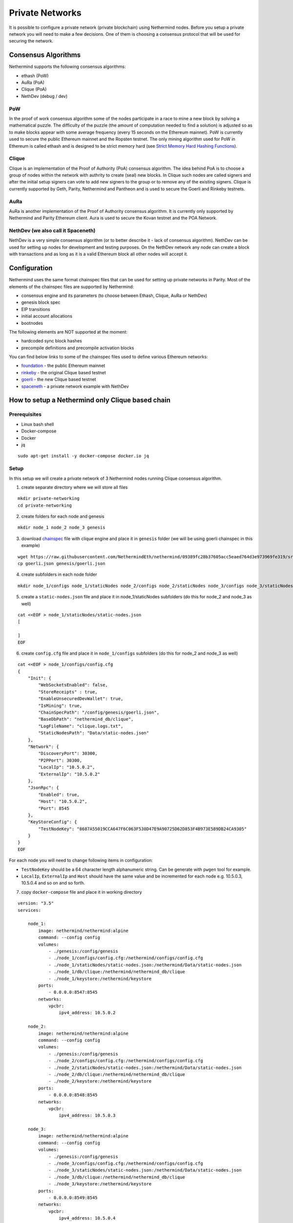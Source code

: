 Private Networks
****************

It is possible to configure a private network (private blockchain) using Nethermind nodes. Before you setup a private network you will need to make a few decisions. One of them is choosing a consensus protocol that will be used for securing the network.

Consensus Algorithms
====================

Nethermind supports the following consensus algorithms:

* ethash (PoW)
* AuRa (PoA)
* Clique (PoA)
* NethDev (debug / dev)

PoW
^^^

In the proof of work consensus algorithm some of the nodes participate in a race to mine a new block by solving a mathematical puzzle. The difficulty of the puzzle (the amount of computation needed to find a solution) is adjusted so as to make blocks appear with some average frequency (every 15 seconds on the Ethereum mainnet). PoW is currently used to secure the public Ethereum mainnet and the Ropsten testnet. The only mining algorithm used for PoW in Ethereum is called ethash and is designed to be strict memory hard (see `Strict Memory Hard Hashing Functions <http://www.hashcash.org/papers/memohash.pdf>`_).

Clique
^^^^^^

Clique is an implementation of the Proof of Authority (PoA) consensus algorithm. The idea behind PoA is to choose a group of nodes within the network with authrity to create (seal) new blocks. In Clique such nodes are called signers and after the initial setup signers can vote to add new signers to the group or to remove any of the existing signers. Clique is currently supported by Geth, Parity, Nethermind and Pantheon and is used to secure the Goerli and Rinkeby testnets. 

AuRa
^^^^

AuRa is another implementation of the Proof of Authority consensus algorithm. It is currently only supported by Nethermind and Parity Ethereum client. Aura is used to secure the Kovan testnet and the POA Network.

NethDev (we also call it Spaceneth)
^^^^^^^

NethDev is a very simple consensus algorithm (or to better describe it - lack of consensus algorithm). NethDev can be used for setting up nodes for development and testing purposes. On the NethDev network any node can create a block with transactions and as long as it is a valid Ethereum block all other nodes will accept it.

Configuration
=============

Nethermind uses the same format chainspec files that can be used for setting up private networks in Parity. Most of the elements of the chainspec files are supported by Nethermind:

* consensus engine and its parameters (to choose between Ethash, Clique, AuRa or NethDev)
* genesis block spec
* EIP transitions
* initial account allocations
* bootnodes

The following elements are NOT supported at the moment:

* hardcoded sync block hashes
* precompile definitions and precompile activation blocks

You can find below links to some of the chainspec files used to define various Ethereum networks:

* `foundation <https://github.com/NethermindEth/nethermind/blob/09389fc28b37605acc5eaed764d3e973969fe319/src/Nethermind/Chains/foundation.json>`_ - the public Ethereum mainnet
* `rinkeby <https://github.com/NethermindEth/nethermind/blob/09389fc28b37605acc5eaed764d3e973969fe319/src/Nethermind/Chains/rinkeby.json>`_ - the original Clique based testnet
* `goerli <https://github.com/NethermindEth/nethermind/blob/09389fc28b37605acc5eaed764d3e973969fe319/src/Nethermind/Chains/goerli.json>`_ - the new Clique based testnet
* `spaceneth <https://github.com/NethermindEth/nethermind/blob/09389fc28b37605acc5eaed764d3e973969fe319/src/Nethermind/Chains/spaceneth.json>`_ - a private network example with NethDev

How to setup a Nethermind only Clique based chain
=================================================

Prerequisites
^^^^^^^^^^^^^
* Linux bash shell
* Docker-compose
* Docker
* jq

::

    sudo apt-get install -y docker-compose docker.io jq
    
Setup
^^^^^

In this setup we will create a private network of 3 Nethermind nodes running Clique consensus algorithm.

1. create separate directory where we will store all files

::

    mkdir private-networking
    cd private-networking

2. create folders for each node and genesis

::

    mkdir node_1 node_2 node_3 genesis

3. download `chainspec <https://raw.githubusercontent.com/NethermindEth/nethermind/09389fc28b37605acc5eaed764d3e973969fe319/src/Nethermind/Chains/goerli.json>`_ file with clique engine and place it in ``genesis`` folder (we will be using goerli chainspec in this example)

::

    wget https://raw.githubusercontent.com/NethermindEth/nethermind/09389fc28b37605acc5eaed764d3e973969fe319/src/Nethermind/Chains/goerli.json
    cp goerli.json genesis/goerli.json

4. create subfolders in each node folder

::

    mkdir node_1/configs node_1/staticNodes node_2/configs node_2/staticNodes node_3/configs node_3/staticNodes

5. create a ``static-nodes.json`` file and place it in node_1/staticNodes subfolders (do this for node_2 and node_3 as well)

::

    cat <<EOF > node_1/staticNodes/static-nodes.json
    [

    ]
    EOF

6. create ``config.cfg`` file and place it in ``node_1/configs`` subfolders (do this for node_2 and node_3 as well)

::

  cat <<EOF > node_1/configs/config.cfg
  {
      "Init": {
          "WebSocketsEnabled": false,
          "StoreReceipts" : true,
          "EnableUnsecuredDevWallet": true,
          "IsMining": true,
          "ChainSpecPath": "/config/genesis/goerli.json",
          "BaseDbPath": "nethermind_db/clique",
          "LogFileName": "clique.logs.txt",
          "StaticNodesPath": "Data/static-nodes.json"
      },
      "Network": {
          "DiscoveryPort": 30300,
          "P2PPort": 30300,
          "LocalIp": "10.5.0.2",
          "ExternalIp": "10.5.0.2"
      },
      "JsonRpc": {
          "Enabled": true,
          "Host": "10.5.0.2",
          "Port": 8545
      },
      "KeyStoreConfig": {
          "TestNodeKey": "8687A55019CCA647F6C063F530D47E9A90725D62D853F4B973E589DB24CA9305"
      }    
  }
  EOF

For each node you will need to change following items in configuration:

* ``TestNodeKey`` should be a 64 character length alphanumeric string. Can be generate with ``pwgen`` tool for example.
* ``LocalIp``, ``ExternalIp`` and ``Host`` should have the same value and be incremented for each node e.g. 10.5.0.3, 10.5.0.4 and so on and so forth.

.. image:: private-networking/configs.png

7. copy ``docker-compose`` file and place it in working directory

::

  version: "3.5"
  services:

      node_1:
          image: nethermind/nethermind:alpine
          command: --config config
          volumes:
              - ./genesis:/config/genesis
              - ./node_1/configs/config.cfg:/nethermind/configs/config.cfg
              - ./node_1/staticNodes/static-nodes.json:/nethermind/Data/static-nodes.json
              - ./node_1/db/clique:/nethermind/nethermind_db/clique
              - ./node_1/keystore:/nethermind/keystore
          ports:
              - 0.0.0.0:8547:8545
          networks:
              vpcbr:
                  ipv4_address: 10.5.0.2

      node_2:
          image: nethermind/nethermind:alpine
          command: --config config
          volumes:
              - ./genesis:/config/genesis
              - ./node_2/configs/config.cfg:/nethermind/configs/config.cfg
              - ./node_2/staticNodes/static-nodes.json:/nethermind/Data/static-nodes.json
              - ./node_2/db/clique:/nethermind/nethermind_db/clique
              - ./node_2/keystore:/nethermind/keystore
          ports:
              - 0.0.0.0:8548:8545
          networks:
              vpcbr:
                  ipv4_address: 10.5.0.3

      node_3:
          image: nethermind/nethermind:alpine
          command: --config config
          volumes:
              - ./genesis:/config/genesis
              - ./node_3/configs/config.cfg:/nethermind/configs/config.cfg
              - ./node_3/staticNodes/static-nodes.json:/nethermind/Data/static-nodes.json
              - ./node_3/db/clique:/nethermind/nethermind_db/clique
              - ./node_3/keystore:/nethermind/keystore
          ports:
              - 0.0.0.0:8549:8545
          networks:
              vpcbr:
                  ipv4_address: 10.5.0.4

  networks:
      vpcbr:
          driver: bridge
          ipam:
              config:
                  - subnet: 10.5.0.0/16

8. run each node separately so that we can copy ``Enode`` and ``Node address`` for each node, we will use them later

::

    docker-compose run node_1

Stop the node when Nethermind initialization completes ``Ctrl +C``
Copy ``This node`` and ``Node address`` (without 0x prefixes) values to a text file
Continue with node_2 and node_3

.. image:: private-networking/initialization.png

Tip: 

You can use ``Nethermind.Cli`` to fetch these values from nodes by executing the following:

::

    node.switch("http://localhost:8547")
    node.enode
    node.address

``Nethermind.Cli`` can be found in packages on `Github Releases <https://github.com/NethermindEth/nethermind/releases>`_ or `Download Page <http://downloads.nethermind.io/>`_.

8. the file should look similar to this:

::

    SIGNER_1="b5bc4d9e63eb1cb16aeeb0fd08e8344283b45b0d"
    STATIC_NODE_1="enode://2281549869465d98e90cebc45e1d6834a01465a990add7bcf07a49287e7e66b50ca27f9c70a46190cef7ad746dd5d5b6b9dfee0c9954104c8e9bd0d42758ec58@10.5.0.2:30300"
    SIGNER_2="c4e3a14d33f765faaca31672bd90d0c325bfa0cf"
    STATIC_NODE_2="enode://37878ec16a5ed87c9c80b4648e5428f5c768eddd79483be118319c49d11c4e535dac328b5216696cefe0792b7b64adc4de3aeb377550651e982590e62e5a500e@10.5.0.3:30300"
    SIGNER_3="0076873eb11c627057834fdbdc7b391a33eb9f81"
    STATIC_NODE_3="enode://6067f06d84c207e6233dacf1f3ef961bd7231f71d5425cbaf843cf19cfd5f7e13b024d234e4e5f6175bdb37c0bbccd14488b481b2280efb66d0631a20ae13ea3@10.5.0.4:30300"

9. copy & paste above variables into your terminal and create ``EXTRA_VANITY`` and ``EXTRA_SEAL`` variables

::

    EXTRA_VANITY="0x22466c6578692069732061207468696e6722202d204166726900000000000000"
    EXTRA_SEAL="0000000000000000000000000000000000000000000000000000000000000000000000000000000000000000000000000000000000000000000000000000000000"


10. create ``EXTRA_DATA`` variable accordingly to https://eips.ethereum.org/EIPS/eip-225

::

    EXTRA_DATA=${EXTRA_VANITY}${SIGNER_1}${SIGNER_2}${SIGNER_3}${EXTRA_SEAL}

.. image:: private-networking/extraData.png

11. in ``goerli.json`` chainspec file, modify ``extraData`` property in ``genesis`` field 

You can do this either manually or using below command

::

    cat goerli.json | jq '.genesis.extraData = '\"$EXTRA_DATA\"'' > genesis/goerli.json


12. for each node modify previously created empty ``static-nodes.json`` files by appending ``Enodes`` to them

::

    cat <<EOF > node_1/staticNodes/static-nodes.json
    [
        "$STATIC_NODE_1",
        "$STATIC_NODE_2",
        "$STATIC_NODE_3"
    ]
    EOF

.. image:: private-networking/staticNodes.png

13. remove databases for each node

::

    sudo rm -rf node_1/db/clique node_2/db/clique node_3/db/clique

14. finally run ``docker-compose`` file

::

    docker-compose up

You should see the private network working and nodes sealing blocks in Clique consensus algorithm.

.. image:: private-networking/finalization.png

How to setup a Nethermind only Spaceneth based chain
====================================================

Spaceneth private network setup looks very similar to the above Clique setup.
However, there are few major differences and will be described below.

Prerequisites
^^^^^^^^^^^^^
* Linux bash shell
* Docker-compose
* Docker
* jq
* Nethermind.Cli

::

    sudo apt-get install -y docker-compose docker.io jq

``Nethermind.Cli`` can be found in packages on `Github Releases <https://github.com/NethermindEth/nethermind/releases>`_ or `Download Page <http://downloads.nethermind.io/>`_.

Setup
^^^^^

In this setup we will create a private network of 3 Nethermind nodes running a simple testing NethDev consensus algorithm.

1. create separate directory where we will store all files

::

    mkdir private-networking
    cd private-networking

2. create folders for each node and genesis

::

    mkdir node_1 node_2 node_3 genesis

3. download `chainspec <https://raw.githubusercontent.com/NethermindEth/nethermind/master/src/Nethermind/Chains/spaceneth.json>`_ file with clique engine and place it in ``genesis`` folder (we will be using goerli chainspec in this example)

::

    wget https://raw.githubusercontent.com/NethermindEth/nethermind/master/src/Nethermind/Chains/spaceneth.json
    cp spaceneth.json genesis/spaceneth.json

4. create subfolders in each node folder

::

    mkdir node_1/configs node_1/staticNodes node_2/configs node_2/staticNodes node_3/configs node_3/staticNodes

5. create a ``static-nodes.json`` file and place it in node_1/staticNodes subfolders (do this for node_2 and node_3 as well)

::

    cat <<EOF > node_1/staticNodes/static-nodes.json
    [

    ]
    EOF

6. create ``config.cfg`` file and place it in ``node_1/configs`` subfolders (do this for node_2 and node_3 as well)

::

  cat <<EOF > node_1/configs/config.cfg
  {
      "Init": {
          "WebSocketsEnabled": false,
          "StoreReceipts" : true,
          "EnableUnsecuredDevWallet": true,
          "IsMining": true,
          "ChainSpecPath": "/config/genesis/spaceneth.json",
          "BaseDbPath": "nethermind_db/spaceneth",
          "LogFileName": "spaceneth.logs.txt",
          "StaticNodesPath": "Data/static-nodes.json"
      },
      "Network": {
          "DiscoveryPort": 30300,
          "P2PPort": 30300,
          "LocalIp": "10.5.0.2",
          "ExternalIp": "10.5.0.2"
      },
      "JsonRpc": {
          "Enabled": true,
          "Host": "10.5.0.2",
          "Port": 8545
      } 
  }
  EOF

For each node you will need to change following items in configuration:

* ``LocalIp``, ``ExternalIp`` and ``Host`` should have the same value and be incremented for each node e.g. 10.5.0.3, 10.5.0.4 and so on and so forth.

.. image:: private-networking/configs-spaceneth.png

7. copy ``docker-compose`` file and place it in working directory

::

  version: "3.5"
  services:

      node_1:
          image: nethermind/nethermind:alpine
          command: --config config
          volumes:
              - ./genesis:/config/genesis
              - ./node_1/configs/config.cfg:/nethermind/configs/config.cfg
              - ./node_1/staticNodes/static-nodes.json:/nethermind/Data/static-nodes.json
              - ./node_1/db/spaceneth:/nethermind/nethermind_db/spaceneth
              - ./node_1/keystore:/nethermind/keystore
          ports:
              - 0.0.0.0:8547:8545
          networks:
              vpcbr:
                  ipv4_address: 10.5.0.2

      node_2:
          image: nethermind/nethermind:alpine
          command: --config config
          volumes:
              - ./genesis:/config/genesis
              - ./node_2/configs/config.cfg:/nethermind/configs/config.cfg
              - ./node_2/staticNodes/static-nodes.json:/nethermind/Data/static-nodes.json
              - ./node_2/db/spaceneth:/nethermind/nethermind_db/spaceneth
              - ./node_2/keystore:/nethermind/keystore
          ports:
              - 0.0.0.0:8548:8545
          networks:
              vpcbr:
                  ipv4_address: 10.5.0.3

      node_3:
          image: nethermind/nethermind:alpine
          command: --config config
          volumes:
              - ./genesis:/config/genesis
              - ./node_3/configs/config.cfg:/nethermind/configs/config.cfg
              - ./node_3/staticNodes/static-nodes.json:/nethermind/Data/static-nodes.json
              - ./node_3/db/spaceneth:/nethermind/nethermind_db/spaceneth
              - ./node_3/keystore:/nethermind/keystore
          ports:
              - 0.0.0.0:8549:8545
          networks:
              vpcbr:
                  ipv4_address: 10.5.0.4

  networks:
      vpcbr:
          driver: bridge
          ipam:
              config:
                  - subnet: 10.5.0.0/16

8. run each node separately so that we can copy ``Enode`` for each node, we will use them later

::

    docker-compose run node_1

Stop the node when Nethermind initialization completes ``Ctrl +C``
Copy ``This node`` values to a text file
Continue with node_2 and node_3

.. image:: private-networking/initialization-spaceneth.png

Tip: 

You can use ``Nethermind.Cli`` to fetch these values from nodes by executing the following:

::

    node.switch("http://localhost:8547")
    node.enode

8. the file should look similar to this:

::

    STATIC_NODE_1="enode://2281549869465d98e90cebc45e1d6834a01465a990add7bcf07a49287e7e66b50ca27f9c70a46190cef7ad746dd5d5b6b9dfee0c9954104c8e9bd0d42758ec58@10.5.0.2:30300"
    STATIC_NODE_2="enode://37878ec16a5ed87c9c80b4648e5428f5c768eddd79483be118319c49d11c4e535dac328b5216696cefe0792b7b64adc4de3aeb377550651e982590e62e5a500e@10.5.0.3:30300"
    STATIC_NODE_3="enode://6067f06d84c207e6233dacf1f3ef961bd7231f71d5425cbaf843cf19cfd5f7e13b024d234e4e5f6175bdb37c0bbccd14488b481b2280efb66d0631a20ae13ea3@10.5.0.4:30300"

9. copy & paste above variables into your terminal

10. for each node modify previously created empty ``static-nodes.json`` files by appending ``Enodes`` to them

::

    cat <<EOF > node_1/staticNodes/static-nodes.json
    [
        "$STATIC_NODE_1",
        "$STATIC_NODE_2",
        "$STATIC_NODE_3"
    ]
    EOF

.. image:: private-networking/staticNodes-spaceneth.png

11. remove databases for each node

::

    sudo rm -rf node_1/db/spaceneth node_2/db/spaceneth node_3/db/spaceneth

12. run ``docker-compose`` file

::

    docker-compose up

You should see the private network working. We now need to send transactions in order to start producing blocks.

13. run ``Nethermind.Cli``

14. run ``node.switch("http://localhost:8547")``

15. run ``personal.listAccounts``

16. create new account ``personal.newAccount("test")``

.. image:: private-networking/cli-spaceneth.png

17. re-run ``personal.listAccounts`` and copy your account address

18. trigger blocks producing by sending transaction using ``eth_sendTransaction`` JSON RPC method. For example using ``curl``.
Change ``from`` property to your account address

::

    curl --data '{"jsonrpc":"2.0","method":"eth_sendTransaction","params":[{
        "from": "0x89892f2c746d98cf270ff2a76672e493d9731c24",
        "to": "0xe1ab8145f7e55dc933d51a18c793f901a3a0b276",
        "gas": "0x76c0",
        "gasPrice": "0x9184e72a000",
        "value": "0x9184e72a",
        "data": "0xd46e8dd67c5d32be8d46e8dd67c5d32be8058bb8eb970870f072445675058bb8eb970870f072445675"
    }],"id":0}' -H "Content-Type: application/json" -X POST localhost:8547

.. image:: private-networking/finalization-spaceneth.png
